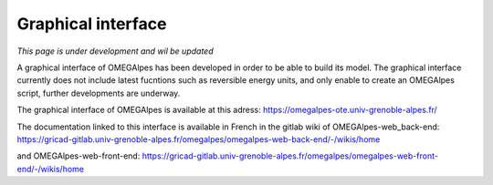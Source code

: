 Graphical interface
===================

*This page is under development and wil be updated*

A graphical interface of OMEGAlpes has been developed in order to be able
to build its model. The graphical interface currently does not include
latest fucntions such as reversible energy units, and only enable to create
an OMEGAlpes script, further developments are underway.

The graphical interface of OMEGAlpes is available at this adress:
https://omegalpes-ote.univ-grenoble-alpes.fr/

The documentation linked to this interface is available in French in the
gitlab wiki of OMEGAlpes-web_back-end:
https://gricad-gitlab.univ-grenoble-alpes.fr/omegalpes/omegalpes-web-back-end/-/wikis/home

and OMEGAlpes-web-front-end:
https://gricad-gitlab.univ-grenoble-alpes.fr/omegalpes/omegalpes-web-front-end/-/wikis/home
